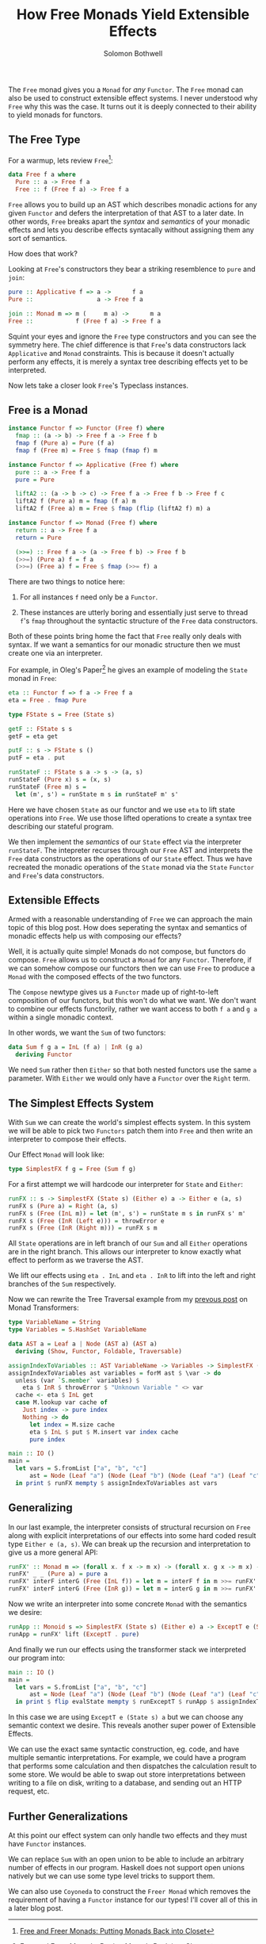 #+AUTHOR: Solomon Bothwell
#+TITLE: How Free Monads Yield Extensible Effects

The ~Free~ monad gives you a ~Monad~ for /any/ ~Functor~. The ~Free~
monad can also be used to construct extensible effect systems. I never
understood why ~Free~ why this was the case. It turns out it is deeply
connected to their ability to yield monads for functors.

** The Free Type
For a warmup, lets review ~Free~[fn:1]:

#+begin_src haskell
  data Free f a where
    Pure :: a -> Free f a
    Free :: f (Free f a) -> Free f a
#+end_src

~Free~ allows you to build up an AST which describes monadic actions
for any given ~Functor~ and defers the interpretation of that AST to a
later date. In other words, ~Free~ breaks apart the /syntax/ and
/semantics/ of your monadic effects and lets you describe effects
syntacally without assigning them any sort of semantics.

How does that work?

Looking at ~Free~'s constructors they bear a striking resemblence to
~pure~ and ~join~:

#+begin_src haskell
  pure :: Applicative f => a ->      f a
  Pure ::                  a -> Free f a

  join :: Monad m => m (     m a) ->      m a
  Free ::            f (Free f a) -> Free f a
#+end_src

Squint your eyes and ignore the ~Free~ type constructors and you can
see the symmetry here. The chief difference is that ~Free~'s data
constructors lack ~Applicative~ and ~Monad~ constraints. This is
because it doesn't actually perform any effects, it is merely a syntax
tree describing effects yet to be interpreted.

Now lets take a closer look ~Free~'s Typeclass instances.

** Free is a Monad
#+begin_src haskell
  instance Functor f => Functor (Free f) where
    fmap :: (a -> b) -> Free f a -> Free f b
    fmap f (Pure a) = Pure (f a)
    fmap f (Free m) = Free $ fmap (fmap f) m

  instance Functor f => Applicative (Free f) where
    pure :: a -> Free f a
    pure = Pure

    liftA2 :: (a -> b -> c) -> Free f a -> Free f b -> Free f c
    liftA2 f (Pure a) m = fmap (f a) m
    liftA2 f (Free a) m = Free $ fmap (flip (liftA2 f) m) a

  instance Functor f => Monad (Free f) where
    return :: a -> Free f a
    return = Pure

    (>>=) :: Free f a -> (a -> Free f b) -> Free f b
    (>>=) (Pure a) f = f a
    (>>=) (Free a) f = Free $ fmap (>>= f) a
#+end_src

There are two things to notice here:

1. For all instances ~f~ need only be a ~Functor~.

2. These instances are utterly boring and essentially just serve to
   thread ~f~'s ~fmap~ throughout the syntactic structure of the
   ~Free~ data constructors.

Both of these points bring home the fact that ~Free~ really only deals
with syntax. If we want a semantics for our monadic structure then we
must create one via an interpreter.

For example, in Oleg's Paper[fn:1] he gives an example of modeling the
~State~ monad in ~Free~:

#+begin_src haskell
  eta :: Functor f => f a -> Free f a
  eta = Free . fmap Pure

  type FState s = Free (State s)

  getF :: FState s s
  getF = eta get

  putF :: s -> FState s ()
  putF = eta . put

  runStateF :: FState s a -> s -> (a, s)
  runStateF (Pure x) s = (x, s)
  runStateF (Free m) s =
    let (m', s') = runState m s in runStateF m' s'
#+end_src

Here we have chosen ~State~ as our functor and we use ~eta~ to lift
state operations into ~Free~. We use those lifted operations to create
a syntax tree describing our stateful program.

We then implement the /semantics/ of our ~State~ effect via the
interpreter ~runStateF~. The intepreter recurses through our ~Free~
AST and interprets the ~Free~ data constructors as the operations of
our ~State~ effect. Thus we have recreated the monadic operations of
the ~State~ monad via the ~State~ ~Functor~ and ~Free~'s data
constructors.

** Extensible Effects
Armed with a reasonable understanding of ~Free~ we can approach the
main topic of this blog post. How does seperating the syntax and
semantics of monadic effects help us with composing our effects?

Well, it is actually quite simple! Monads do not compose, but functors
do compose. ~Free~ allows us to construct a ~Monad~ for any
~Functor~. Therefore, if we can somehow compose our functors then we
can use ~Free~ to produce a ~Monad~ with the composed effects of the
two functors.

The ~Compose~ newtype gives us a ~Functor~ made up of right-to-left
composition of our functors, but this won't do what we want. We don't
want to combine our effects functorily, rather we want access to both
~f a~ and ~g a~ within a single monadic context.

In other words, we want the ~Sum~ of two functors:
#+begin_src haskell
  data Sum f g a = InL (f a) | InR (g a)
    deriving Functor
#+end_src

We need ~Sum~ rather then ~Either~ so that both nested functors use
the same ~a~ parameter. With ~Either~ we would only have a ~Functor~
over the ~Right~ term.

** The Simplest Effects System

With ~Sum~ we can create the world's simplest effects system. In this
system we will be able to pick two ~Functors~ patch them into ~Free~
and then write an interpreter to compose their effects.

Our Effect ~Monad~ will look like:
#+begin_src haskell
  type SimplestFX f g = Free (Sum f g)
#+end_src

For a first attempt we will hardcode our interpreter for ~State~ and
~Either~:

#+begin_src haskell
  runFX :: s -> SimplestFX (State s) (Either e) a -> Either e (a, s)
  runFX s (Pure a) = Right (a, s)
  runFX s (Free (InL m)) = let (m', s') = runState m s in runFX s' m'
  runFX s (Free (InR (Left e))) = throwError e
  runFX s (Free (InR (Right m))) = runFX s m
#+end_src

All ~State~ operations are in left branch of our ~Sum~ and all
~Either~ operations are in the right branch. This allows our
interpreter to know exactly what effect to perform as we traverse the
AST.

We lift our effects using ~eta . InL~ and ~eta . InR~ to lift into the
left and right branches of the ~Sum~ respectively.

Now we can rewrite the Tree Traversal example from my [[https://blog.cofree.coffee/2021-08-05-a-brief-intro-to-monad-transformers/][prevous post]] on
Monad Transformers:
#+begin_src haskell
type VariableName = String
type Variables = S.HashSet VariableName

data AST a = Leaf a | Node (AST a) (AST a)
  deriving (Show, Functor, Foldable, Traversable)

assignIndexToVariables :: AST VariableName -> Variables -> SimplestFX (State (M.Map VariableName Int)) (Either String) (AST Int)
assignIndexToVariables ast variables = forM ast $ \var -> do
  unless (var `S.member` variables) $
    eta $ InR $ throwError $ "Unknown Variable " <> var
  cache <- eta $ InL get
  case M.lookup var cache of
    Just index -> pure index
    Nothing -> do
      let index = M.size cache
      eta $ InL $ put $ M.insert var index cache
      pure index

main :: IO ()
main =
  let vars = S.fromList ["a", "b", "c"]
      ast = Node (Leaf "a") (Node (Leaf "b") (Node (Leaf "a") (Leaf "c")))
  in print $ runFX mempty $ assignIndexToVariables ast vars
#+end_src

** Generalizing
In our last example, the interpreter consists of structural recursion
on ~Free~ along with explicit interpretations of our effects into some
hard coded result type ~Either e (a, s)~. We can break up the
recursion and interpretation to give us a more general API:

#+begin_src haskell
runFX' :: Monad m => (forall x. f x -> m x) -> (forall x. g x -> m x) -> SimplestFX f g a -> m a
runFX' _ _ (Pure a) = pure a
runFX' interF interG (Free (InL f)) = let m = interF f in m >>= runFX' interF interG
runFX' interF interG (Free (InR g)) = let m = interG g in m >>= runFX' interF interG
#+end_src

Now we write an interpreter into some concrete ~Monad~ with the
semantics we desire:
#+begin_src haskell
  runApp :: Monoid s => SimplestFX (State s) (Either e) a -> ExceptT e (State s) a
  runApp = runFX' lift (ExceptT . pure)
#+end_src

And finally we run our effects using the transformer stack we interpreted
our program into:
#+begin_src haskell
  main :: IO ()
  main =
    let vars = S.fromList ["a", "b", "c"]
        ast = Node (Leaf "a") (Node (Leaf "b") (Node (Leaf "a") (Leaf "c")))
    in print $ flip evalState mempty $ runExceptT $ runApp $ assignIndexToVariables ast vars
#+end_src

In this case we are using ~ExceptT e (State s) a~ but we can choose
any semantic context we desire. This reveals another super power of
Extensible Effects.

We can use the exact same syntactic construction, eg. code, and have
multiple semantic interpretations. For example, we could have a
program that performs some calculation and then dispatches the
calculation result to some store. We would be able to swap out store
interpretations between writing to a file on disk, writing to a
database, and sending out an HTTP request, etc.

** Further Generalizations
At this point our effect system can only handle two effects and they
must have ~Functor~ instances.

We can replace ~Sum~ with an open union to be able to include an
arbitrary number of effects in our program. Haskell does not support
open unions natively but we can use some type level tricks to support
them.

We can also use ~Coyoneda~ to construct the ~Freer Monad~ which
removes the requirement of having a ~Functor~ instance for our types!
I'll cover all of this in a later blog post.

[fn:1] [[http://okmij.org/ftp/Computation/free-monad.html][Free and Freer Monads: Putting Monads Back into Closet]]
